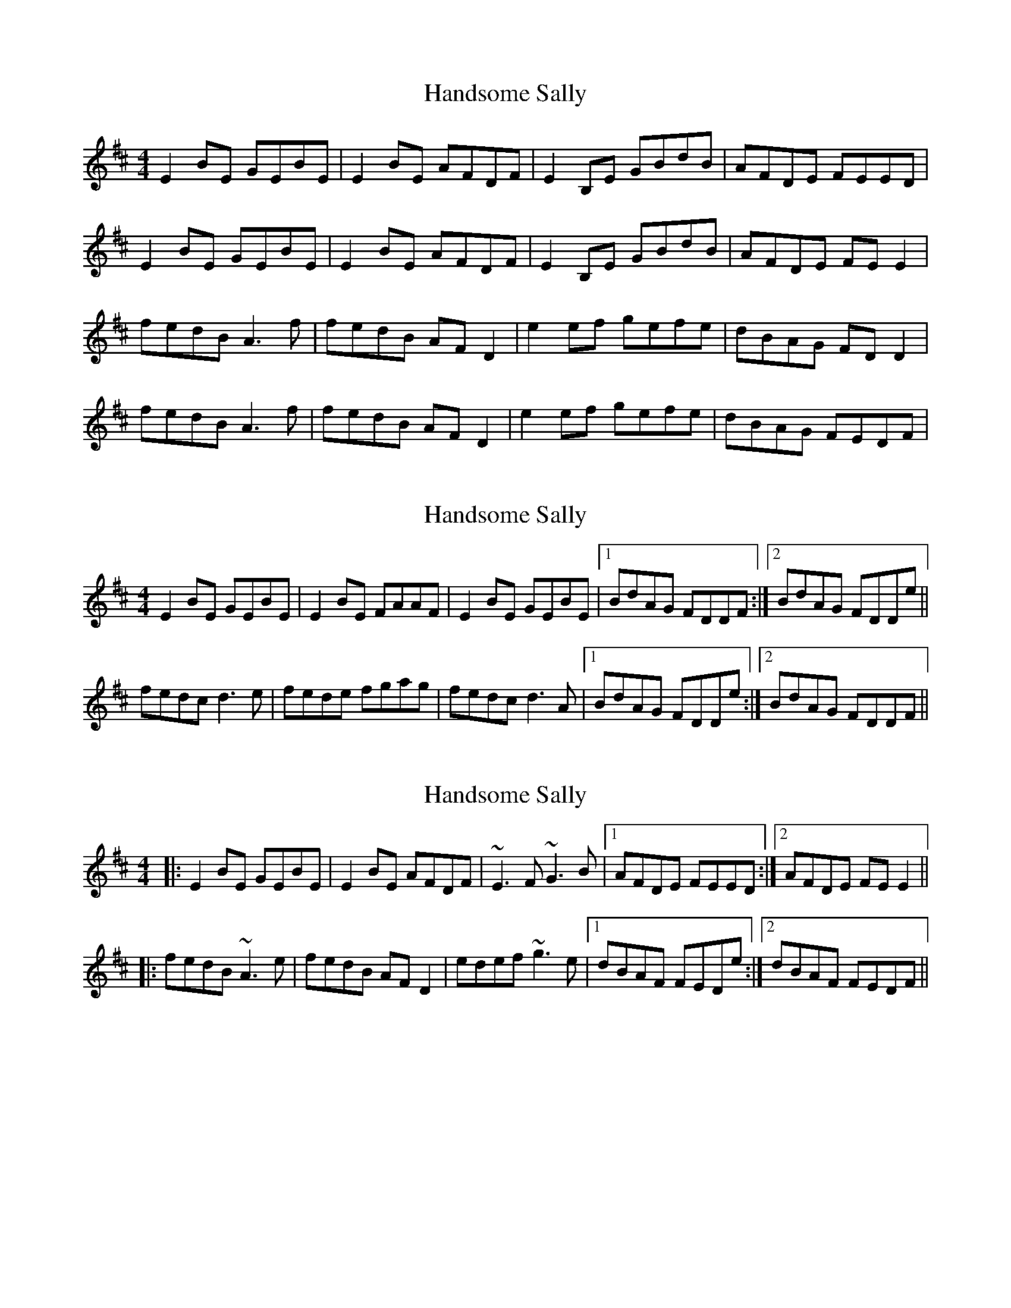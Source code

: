 X: 1
T: Handsome Sally
Z: Kenny
S: https://thesession.org/tunes/2215#setting2215
R: reel
M: 4/4
L: 1/8
K: Edor
E2 BE GEBE | E2 BE AFDF | E2 B,E GBdB | AFDE FEED |
E2 BE GEBE | E2 BE AFDF | E2 B,E GBdB | AFDE FE E2 |
fedB A3 f | fedB AF D2 | e2 ef gefe | dBAG FD D2 |
fedB A3 f | fedB AF D2 | e2 ef gefe | dBAG FEDF |
X: 2
T: Handsome Sally
Z: slainte
S: https://thesession.org/tunes/2215#setting15581
R: reel
M: 4/4
L: 1/8
K: Edor
E2BE GEBE|E2BE FAAF|E2BE GEBE|1 BdAG FDDF:|2 BdAG FDDe||fedc d3e|fede fgag|fedc d3A|1 BdAG FDDe:|2 BdAG FDDF||
X: 3
T: Handsome Sally
Z: slainte
S: https://thesession.org/tunes/2215#setting25781
R: reel
M: 4/4
L: 1/8
K: Edor
|:E2BE GEBE|E2BE AFDF|~E3F ~G3B|1 AFDE FEED:|2 AFDE FEE2||
|:fedB ~A3e|fedB AFD2|edef ~g3e|1 dBAF FEDe:|2 dBAF FEDF||
X: 4
T: Handsome Sally
Z: aidriano
S: https://thesession.org/tunes/2215#setting27887
R: reel
M: 4/4
L: 1/8
K: Edor
|:~E2BE ~E2BE |~E2BE AFDF | ~E2BE GBdB | AFDE FE{G}ED :||
|:fedB A4 | fedB AFD2 | e3f gfec | dBAG FDD2 :||

